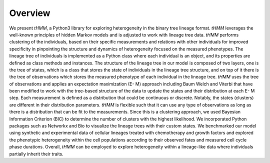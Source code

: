 .. _Overview:

.. highlight:: shell

========
Overview
========

We present `tHMM`, a Python3 library for exploring heterogeneity in the binary tree
lineage format. `tHMM` leverages the well-known principles of hidden Markov models and
is adjusted to work with lineage tree data. `tHMM` performs clustering of the
individuals, based on their specific measurements and relations with other individuals
for improved specificity in pinpointing the structure and dynamics of heterogeneity
focused on the measured phenotypes. The lineage tree of individuals is implemented as
a Python class where each individual is an object, and its properties are defined as
class methods and instances. The structure of the lineage tree in our model is
composed of two layers, one is the tree of states, which is a class that stores the state
of individuals in the lineage tree structure, and on top of it there is the tree of
observations which stores the measured phenotype of each individual in the lineage
tree. `tHMM` uses the tree of observations and applies an expectation maximization (E-
M) approach including Baum Welch and Viterbi that have been modified to work with
the tree-based structure of the data to update the states and their distribution at each E-
M step. Each measurement is defined as a distribution that could be continuous or
discrete. Notably, the states (clusters) are different in their distribution parameters.
`tHMM` is flexible such that it can use any type of observations as long as there is a
distribution that can be fit to the measurements. Since this is a clustering approach, we
used Bayesian Information Criterion (BIC) to determine the number of clusters with the
highest likelihood. We incorporated Python packages such as Networkx and Bio to
visualize the lineage trees with their custom states. We benchmarked our model using
synthetic and experimental data of cellular lineages treated with chemotherapy and
growth factors and explored the phenotypic heterogeneity within the cell populations
according to their observed fates and measured cell cycle phase durations. Overall,
`tHMM` can be employed to explore heterogeneity within a lineage-like data where
individuals partially inherit their traits.